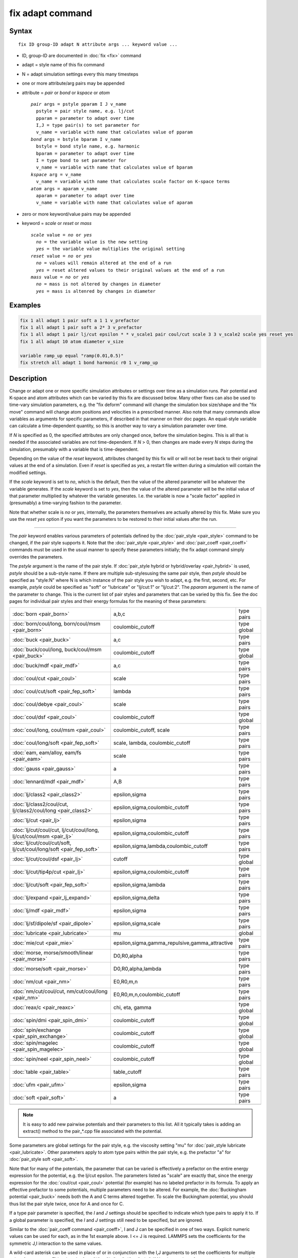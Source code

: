 .. index:: fix adapt

fix adapt command
=================

Syntax
""""""

.. parsed-literal::

   fix ID group-ID adapt N attribute args ... keyword value ...

* ID, group-ID are documented in :doc:`fix <fix>` command
* adapt = style name of this fix command
* N = adapt simulation settings every this many timesteps
* one or more attribute/arg pairs may be appended
* attribute = *pair* or *bond* or *kspace* or *atom*

  .. parsed-literal::

       *pair* args = pstyle pparam I J v_name
         pstyle = pair style name, e.g. lj/cut
         pparam = parameter to adapt over time
         I,J = type pair(s) to set parameter for
         v_name = variable with name that calculates value of pparam
       *bond* args = bstyle bparam I v_name
         bstyle = bond style name, e.g. harmonic
         bparam = parameter to adapt over time
         I = type bond to set parameter for
         v_name = variable with name that calculates value of bparam
       *kspace* arg = v_name
         v_name = variable with name that calculates scale factor on K-space terms
       *atom* args = aparam v_name
         aparam = parameter to adapt over time
         v_name = variable with name that calculates value of aparam

* zero or more keyword/value pairs may be appended
* keyword = *scale* or *reset* or *mass*

  .. parsed-literal::

       *scale* value = *no* or *yes*
         *no* = the variable value is the new setting
         *yes* = the variable value multiplies the original setting
       *reset* value = *no* or *yes*
         *no* = values will remain altered at the end of a run
         *yes* = reset altered values to their original values at the end of a run
       *mass* value = *no* or *yes*
         *no* = mass is not altered by changes in diameter
         *yes* = mass is altenred by changes in diameter

Examples
""""""""

.. code-block:: LAMMPS

   fix 1 all adapt 1 pair soft a 1 1 v_prefactor
   fix 1 all adapt 1 pair soft a 2* 3 v_prefactor
   fix 1 all adapt 1 pair lj/cut epsilon * * v_scale1 pair coul/cut scale 3 3 v_scale2 scale yes reset yes
   fix 1 all adapt 10 atom diameter v_size

   variable ramp_up equal "ramp(0.01,0.5)"
   fix stretch all adapt 1 bond harmonic r0 1 v_ramp_up

Description
"""""""""""

Change or adapt one or more specific simulation attributes or settings
over time as a simulation runs.  Pair potential and K-space and atom
attributes which can be varied by this fix are discussed below.  Many
other fixes can also be used to time-vary simulation parameters,
e.g. the "fix deform" command will change the simulation box
size/shape and the "fix move" command will change atom positions and
velocities in a prescribed manner.  Also note that many commands allow
variables as arguments for specific parameters, if described in that
manner on their doc pages.  An equal-style variable can calculate a
time-dependent quantity, so this is another way to vary a simulation
parameter over time.

If *N* is specified as 0, the specified attributes are only changed
once, before the simulation begins.  This is all that is needed if the
associated variables are not time-dependent.  If *N* > 0, then changes
are made every *N* steps during the simulation, presumably with a
variable that is time-dependent.

Depending on the value of the *reset* keyword, attributes changed by
this fix will or will not be reset back to their original values at
the end of a simulation.  Even if *reset* is specified as *yes*\ , a
restart file written during a simulation will contain the modified
settings.

If the *scale* keyword is set to *no*\ , which is the default, then
the value of the altered parameter will be whatever the variable
generates.  If the *scale* keyword is set to *yes*\ , then the value
of the altered parameter will be the initial value of that parameter
multiplied by whatever the variable generates.  I.e. the variable is
now a "scale factor" applied in (presumably) a time-varying fashion to
the parameter.

Note that whether scale is *no* or *yes*\ , internally, the parameters
themselves are actually altered by this fix.  Make sure you use the
*reset yes* option if you want the parameters to be restored to their
initial values after the run.

----------

The *pair* keyword enables various parameters of potentials defined by
the :doc:`pair_style <pair_style>` command to be changed, if the pair
style supports it.  Note that the :doc:`pair_style <pair_style>` and
:doc:`pair_coeff <pair_coeff>` commands must be used in the usual manner
to specify these parameters initially; the fix adapt command simply
overrides the parameters.

The *pstyle* argument is the name of the pair style.  If
:doc:`pair_style hybrid or hybrid/overlay <pair_hybrid>` is used,
*pstyle* should be a sub-style name.  If there are multiple
sub-stylesusing the same pair style, then *pstyle* should be specified
as "style:N" where N is which instance of the pair style you wish to
adapt, e.g. the first, second, etc.  For example, *pstyle* could be
specified as "soft" or "lubricate" or "lj/cut:1" or "lj/cut:2".  The
*pparam* argument is the name of the parameter to change.  This is the
current list of pair styles and parameters that can be varied by this
fix.  See the doc pages for individual pair styles and their energy
formulas for the meaning of these parameters:

+---------------------------------------------------------------------+--------------------------------------------------+-------------+
| :doc:`born <pair_born>`                                             | a,b,c                                            | type pairs  |
+---------------------------------------------------------------------+--------------------------------------------------+-------------+
| :doc:`born/coul/long, born/coul/msm <pair_born>`                    | coulombic_cutoff                                 | type global |
+---------------------------------------------------------------------+--------------------------------------------------+-------------+
| :doc:`buck <pair_buck>`                                             | a,c                                              | type pairs  |
+---------------------------------------------------------------------+--------------------------------------------------+-------------+
| :doc:`buck/coul/long, buck/coul/msm <pair_buck>`                    | coulombic_cutoff                                 | type global |
+---------------------------------------------------------------------+--------------------------------------------------+-------------+
| :doc:`buck/mdf <pair_mdf>`                                          | a,c                                              | type pairs  |
+---------------------------------------------------------------------+--------------------------------------------------+-------------+
| :doc:`coul/cut <pair_coul>`                                         | scale                                            | type pairs  |
+---------------------------------------------------------------------+--------------------------------------------------+-------------+
| :doc:`coul/cut/soft <pair_fep_soft>`                                | lambda                                           | type pairs  |
+---------------------------------------------------------------------+--------------------------------------------------+-------------+
| :doc:`coul/debye <pair_coul>`                                       | scale                                            | type pairs  |
+---------------------------------------------------------------------+--------------------------------------------------+-------------+
| :doc:`coul/dsf <pair_coul>`                                         | coulombic_cutoff                                 | type global |
+---------------------------------------------------------------------+--------------------------------------------------+-------------+
| :doc:`coul/long, coul/msm <pair_coul>`                              | coulombic_cutoff, scale                          | type pairs  |
+---------------------------------------------------------------------+--------------------------------------------------+-------------+
| :doc:`coul/long/soft <pair_fep_soft>`                               | scale, lambda, coulombic_cutoff                  | type pairs  |
+---------------------------------------------------------------------+--------------------------------------------------+-------------+
| :doc:`eam, eam/alloy, eam/fs <pair_eam>`                            | scale                                            | type pairs  |
+---------------------------------------------------------------------+--------------------------------------------------+-------------+
| :doc:`gauss <pair_gauss>`                                           | a                                                | type pairs  |
+---------------------------------------------------------------------+--------------------------------------------------+-------------+
| :doc:`lennard/mdf <pair_mdf>`                                       | A,B                                              | type pairs  |
+---------------------------------------------------------------------+--------------------------------------------------+-------------+
| :doc:`lj/class2 <pair_class2>`                                      | epsilon,sigma                                    | type pairs  |
+---------------------------------------------------------------------+--------------------------------------------------+-------------+
| :doc:`lj/class2/coul/cut, lj/class2/coul/long <pair_class2>`        | epsilon,sigma,coulombic_cutoff                   | type pairs  |
+---------------------------------------------------------------------+--------------------------------------------------+-------------+
| :doc:`lj/cut <pair_lj>`                                             | epsilon,sigma                                    | type pairs  |
+---------------------------------------------------------------------+--------------------------------------------------+-------------+
| :doc:`lj/cut/coul/cut, lj/cut/coul/long, lj/cut/coul/msm <pair_lj>` | epsilon,sigma,coulombic_cutoff                   | type pairs  |
+---------------------------------------------------------------------+--------------------------------------------------+-------------+
| :doc:`lj/cut/coul/cut/soft, lj/cut/coul/long/soft <pair_fep_soft>`  | epsilon,sigma,lambda,coulombic_cutoff            | type pairs  |
+---------------------------------------------------------------------+--------------------------------------------------+-------------+
| :doc:`lj/cut/coul/dsf <pair_lj>`                                    | cutoff                                           | type global |
+---------------------------------------------------------------------+--------------------------------------------------+-------------+
| :doc:`lj/cut/tip4p/cut <pair_lj>`                                   | epsilon,sigma,coulombic_cutoff                   | type pairs  |
+---------------------------------------------------------------------+--------------------------------------------------+-------------+
| :doc:`lj/cut/soft <pair_fep_soft>`                                  | epsilon,sigma,lambda                             | type pairs  |
+---------------------------------------------------------------------+--------------------------------------------------+-------------+
| :doc:`lj/expand <pair_lj_expand>`                                   | epsilon,sigma,delta                              | type pairs  |
+---------------------------------------------------------------------+--------------------------------------------------+-------------+
| :doc:`lj/mdf <pair_mdf>`                                            | epsilon,sigma                                    | type pairs  |
+---------------------------------------------------------------------+--------------------------------------------------+-------------+
| :doc:`lj/sf/dipole/sf <pair_dipole>`                                | epsilon,sigma,scale                              | type pairs  |
+---------------------------------------------------------------------+--------------------------------------------------+-------------+
| :doc:`lubricate <pair_lubricate>`                                   | mu                                               | global      |
+---------------------------------------------------------------------+--------------------------------------------------+-------------+
| :doc:`mie/cut <pair_mie>`                                           | epsilon,sigma,gamma_repulsive,gamma_attractive   | type pairs  |
+---------------------------------------------------------------------+--------------------------------------------------+-------------+
| :doc:`morse, morse/smooth/linear <pair_morse>`                      | D0,R0,alpha                                      | type pairs  |
+---------------------------------------------------------------------+--------------------------------------------------+-------------+
| :doc:`morse/soft <pair_morse>`                                      | D0,R0,alpha,lambda                               | type pairs  |
+---------------------------------------------------------------------+--------------------------------------------------+-------------+
| :doc:`nm/cut <pair_nm>`                                             | E0,R0,m,n                                        | type pairs  |
+---------------------------------------------------------------------+--------------------------------------------------+-------------+
| :doc:`nm/cut/coul/cut, nm/cut/coul/long <pair_nm>`                  | E0,R0,m,n,coulombic_cutoff                       | type pairs  |
+---------------------------------------------------------------------+--------------------------------------------------+-------------+
| :doc:`reax/c <pair_reaxc>`                                          | chi, eta, gamma                                  | type global |
+---------------------------------------------------------------------+--------------------------------------------------+-------------+
| :doc:`spin/dmi <pair_spin_dmi>`                                     | coulombic_cutoff                                 | type global |
+---------------------------------------------------------------------+--------------------------------------------------+-------------+
| :doc:`spin/exchange <pair_spin_exchange>`                           | coulombic_cutoff                                 | type global |
+---------------------------------------------------------------------+--------------------------------------------------+-------------+
| :doc:`spin/magelec <pair_spin_magelec>`                             | coulombic_cutoff                                 | type global |
+---------------------------------------------------------------------+--------------------------------------------------+-------------+
| :doc:`spin/neel <pair_spin_neel>`                                   | coulombic_cutoff                                 | type global |
+---------------------------------------------------------------------+--------------------------------------------------+-------------+
| :doc:`table <pair_table>`                                           | table_cutoff                                     | type pairs  |
+---------------------------------------------------------------------+--------------------------------------------------+-------------+
| :doc:`ufm <pair_ufm>`                                               | epsilon,sigma                                    | type pairs  |
+---------------------------------------------------------------------+--------------------------------------------------+-------------+
| :doc:`soft <pair_soft>`                                             | a                                                | type pairs  |
+---------------------------------------------------------------------+--------------------------------------------------+-------------+
|                                                                     |                                                  |             |
+---------------------------------------------------------------------+--------------------------------------------------+-------------+

.. note::

   It is easy to add new pairwise potentials and their parameters
   to this list.  All it typically takes is adding an extract() method to
   the pair\_\*.cpp file associated with the potential.

Some parameters are global settings for the pair style, e.g. the
viscosity setting "mu" for :doc:`pair_style lubricate <pair_lubricate>`.
Other parameters apply to atom type pairs within the pair style,
e.g. the prefactor "a" for :doc:`pair_style soft <pair_soft>`.

Note that for many of the potentials, the parameter that can be varied
is effectively a prefactor on the entire energy expression for the
potential, e.g. the lj/cut epsilon.  The parameters listed as "scale"
are exactly that, since the energy expression for the
:doc:`coul/cut <pair_coul>` potential (for example) has no labeled
prefactor in its formula.  To apply an effective prefactor to some
potentials, multiple parameters need to be altered.  For example, the
:doc:`Buckingham potential <pair_buck>` needs both the A and C terms
altered together.  To scale the Buckingham potential, you should thus
list the pair style twice, once for A and once for C.

If a type pair parameter is specified, the *I* and *J* settings should
be specified to indicate which type pairs to apply it to.  If a global
parameter is specified, the *I* and *J* settings still need to be
specified, but are ignored.

Similar to the :doc:`pair_coeff command <pair_coeff>`, I and J can be
specified in one of two ways.  Explicit numeric values can be used for
each, as in the 1st example above.  I <= J is required.  LAMMPS sets
the coefficients for the symmetric J,I interaction to the same values.

A wild-card asterisk can be used in place of or in conjunction with
the I,J arguments to set the coefficients for multiple pairs of atom
types.  This takes the form "\*" or "\*n" or "n\*" or "m\*n".  If N =
the number of atom types, then an asterisk with no numeric values
means all types from 1 to N.  A leading asterisk means all types from
1 to n (inclusive).  A trailing asterisk means all types from n to N
(inclusive).  A middle asterisk means all types from m to n
(inclusive).  Note that only type pairs with I <= J are considered; if
asterisks imply type pairs where J < I, they are ignored.

IMPROTANT NOTE: If :doc:`pair_style hybrid or hybrid/overlay
<pair_hybrid>` is being used, then the *pstyle* will be a sub-style
name.  You must specify I,J arguments that correspond to type pair
values defined (via the :doc:`pair_coeff <pair_coeff>` command) for
that sub-style.

The *v_name* argument for keyword *pair* is the name of an
:doc:`equal-style variable <variable>` which will be evaluated each
time this fix is invoked to set the parameter to a new value.  It
should be specified as v_name, where name is the variable name.
Equal-style variables can specify formulas with various mathematical
functions, and include :doc:`thermo_style <thermo_style>` command
keywords for the simulation box parameters and timestep and elapsed
time.  Thus it is easy to specify parameters that change as a function
of time or span consecutive runs in a continuous fashion.  For the
latter, see the *start* and *stop* keywords of the :doc:`run <run>`
command and the *elaplong* keyword of :doc:`thermo_style custom
<thermo_style>` for details.

For example, these commands would change the prefactor coefficient of
the :doc:`pair_style soft <pair_soft>` potential from 10.0 to 30.0 in a
linear fashion over the course of a simulation:

.. code-block:: LAMMPS

   variable prefactor equal ramp(10,30)
   fix 1 all adapt 1 pair soft a * * v_prefactor

----------

The *bond* keyword uses the specified variable to change the value of
a bond coefficient over time, very similar to how the *pair* keyword
operates. The only difference is that now a bond coefficient for a
given bond type is adapted.

A wild-card asterisk can be used in place of or in conjunction with
the bond type argument to set the coefficients for multiple bond types.
This takes the form "\*" or "\*n" or "n\*" or "m\*n".  If N = the number of
atom types, then an asterisk with no numeric values means all types
from 1 to N.  A leading asterisk means all types from 1 to n (inclusive).
A trailing asterisk means all types from n to N (inclusive).  A middle
asterisk means all types from m to n (inclusive).

Currently *bond* does not support bond_style hybrid nor bond_style
hybrid/overlay as bond styles. The only bonds that currently are
working with fix_adapt are

+------------------------------------+-------+------------+
| :doc:`class2 <bond_class2>`        | r0    | type bonds |
+------------------------------------+-------+------------+
| :doc:`fene <bond_fene>`            | k, r0 | type bonds |
+------------------------------------+-------+------------+
| :doc:`gromos <bond_gromos>`        | k, r0 | type bonds |
+------------------------------------+-------+------------+
| :doc:`harmonic <bond_harmonic>`    | k,r0  | type bonds |
+------------------------------------+-------+------------+
| :doc:`morse <bond_morse>`          | r0    | type bonds |
+------------------------------------+-------+------------+
| :doc:`nonlinear <bond_nonlinear>`  | r0    | type bonds |
+------------------------------------+-------+------------+

----------

The *kspace* keyword used the specified variable as a scale factor on
the energy, forces, virial calculated by whatever K-Space solver is
defined by the :doc:`kspace_style <kspace_style>` command.  If the
variable has a value of 1.0, then the solver is unaltered.

The *kspace* keyword works this way whether the *scale* keyword
is set to *no* or *yes*\ .

----------

The *atom* keyword enables various atom properties to be changed.  The
*aparam* argument is the name of the parameter to change.  This is the
current list of atom parameters that can be varied by this fix:

* charge = charge on particle
* diameter or diameter/disc = diameter of particle

The *v_name* argument of the *atom* keyword is the name of an
:doc:`equal-style variable <variable>` which will be evaluated each
time this fix is invoked to set, or scale the parameter to a new
value.  It should be specified as v_name, where name is the variable
name.  See the discussion above describing the formulas associated
with equal-style variables.  The new value is assigned to the
corresponding attribute for all atoms in the fix group.

If the atom parameter is *diameter* and per-atom density and per-atom
mass are defined for particles (e.g. :doc:`atom_style granular
<atom_style>`), then the mass of each particle is, by default, also
changed when the diameter changes. The mass is set from the particle
volume for 3d systems (density is assumed to stay constant). For 2d,
the default is for LAMMPS to model particles with a radius attribute
as spheres. However, if the atom parameter is *diameter/disc*, then the
mass is set from the particle area (the density is assumed to be in
mass/distance^2 units). The mass of the particle may also be kept constant
if the *mass* keyword is set to *no*. This can be useful to account for
diameter changes that do not involve mass changes, e.g., thermal expansion.


For example, these commands would shrink the diameter of all granular
particles in the "center" group from 1.0 to 0.1 in a linear fashion
over the course of a 1000-step simulation:

.. code-block:: LAMMPS

   variable size equal ramp(1.0,0.1)
   fix 1 center adapt 10 atom diameter v_size

----------

This fix can be used in long simulations which are restarted one or
more times to continuously adapt simulation parameters, but it must be
done carefully.  There are two issues to consider.  The first is how
to adapt the parameters in a continuous manner from one simulation to
the next.  The second is how, if desired, to reset the parameters to
their original values at the end of the last restarted run.

Note that all the parameters changed by this fix are written into a
restart file in their current changed state.  A new restarted
simulation does not know their original time=0 values, unless the
input script explicity resets the parameters (after the restart file
is read), to their original values.

Also note, that the time-dependent variable(s) used in the restart
script should typically be written as a function of time elapsed since
the original simulation began.

With this in mind, if the *scale* keyword is set to *no* (the default)
in a restarted simulation, original parameters are not needed.  The
adapted parameters should seamlessly continue their variation relative
to the preceeding simulation.

If the *scale* keyword is set to *yes*, then the input script should
typically reset the parameters being adapted to their original values,
so that the scaling formula specified by the variable will operate
correctly.  An exception is if the *atom* keyword is being used with
*scale yes*.  In this case, information is added to the restart file
so that per-atom properties in the new run will automatically be
scaled relative to their original values.  This will only work if the
fix adapt command specified in the restart script has the same ID as
the one used in the original script.

In a restarted run, if the *reset* keyword is set to *yes*, and the
run ends in this script (as opposed to just writing more restart
files, parameters will be restored to the values they were at the
beginning of the run command in the restart script.  Which as
explained above, may or may not be the original values of the
parameters.  Again, an exception is if the *atom* keyword is being
used with *reset yes* (in all the runs). In that case, the original
per-atom parameters are stored in the restart file, and will be
restored when the restarted run finally completes.

----------

**Restart, fix_modify, output, run start/stop, minimize info:**

If the *atom* keyword is used and the *scale* or *reset* keyword is
set to *yes*, then this fix writes information to a restart file so
that in a restarted run scaling can continue in a seamless manner
and/or the per-atom values can be restored, as explained above.

None of the :doc:`fix_modify <fix_modify>` options are relevant to
this fix.  No global or per-atom quantities are stored by this fix for
access by various :doc:`output commands <Howto_output>`.  No parameter
of this fix can be used with the *start/stop* keywords of the
:doc:`run <run>` command.  This fix is not invoked during :doc:`energy
minimization <minimize>`.

For :doc:`rRESPA time integration <run_style>`, this fix changes
parameters on the outermost rRESPA level.

Restrictions
""""""""""""
 none

Related commands
""""""""""""""""

:doc:`compute ti <compute_ti>`

Default
"""""""

The option defaults are scale = no, reset = no, mass = yes.

